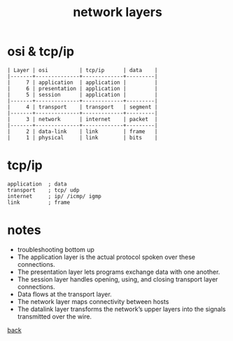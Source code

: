 #+title: network layers
#+options: ^:nil num:nil author:nil email:nil creator:nil timestamp:nil

* osi & tcp/ip

#+BEGIN_EXAMPLE
  | Layer | osi          | tcp/ip      | data    |
  |-------+--------------+-------------+---------|
  |     7 | application  | application |         |
  |     6 | presentation | application |         |
  |     5 | session      | application |         |
  |-------+--------------+-------------+---------|
  |     4 | transport    | transport   | segment |
  |-------+--------------+-------------+---------|
  |     3 | network      | internet    | packet  |
  |-------+--------------+-------------+---------|
  |     2 | data-link    | link        | frame   |
  |     1 | physical     | link        | bits    |
#+END_EXAMPLE

* tcp/ip

#+BEGIN_EXAMPLE
  application  ; data
  transport    ; tcp/ udp
  internet     ; ip/ /icmp/ igmp
  link         ; frame
#+END_EXAMPLE

* notes

- troubleshooting bottom up
- The application layer is the actual protocol spoken over these
  connections.
- The presentation layer lets programs exchange data with one another.
- The session layer handles opening, using, and closing transport
  layer connections.
- Data flows at the transport layer.
- The network layer maps connectivity between hosts
- The datalink layer transforms the network’s upper layers into the
  signals transmitted over the wire.

[[file:networking.html][back]]
